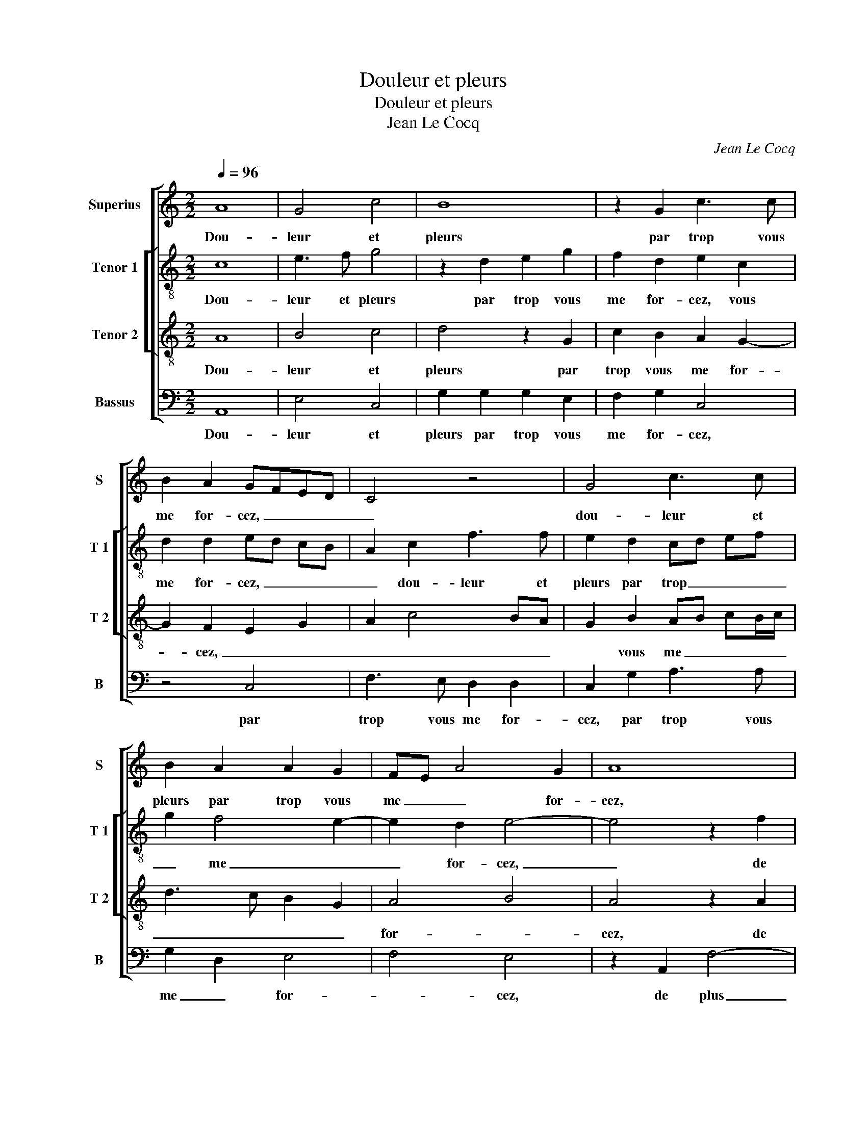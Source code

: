 X:1
T:Douleur et pleurs
T:Douleur et pleurs
T:Jean Le Cocq
C:Jean Le Cocq
%%score [ 1 [ 2 3 ] 4 ]
L:1/8
Q:1/4=96
M:2/2
K:C
V:1 treble nm="Superius" snm="S"
V:2 treble-8 nm="Tenor 1" snm="T 1"
V:3 treble-8 nm="Tenor 2" snm="T 2"
V:4 bass nm="Bassus" snm="B"
V:1
 A8 | G4 c4 | B8 | z2 G2 c3 c | B2 A2 GFED | C4 z4 | G4 c3 c | B2 A2 A2 G2 | FE A4 G2 | A8 | %10
w: Dou-|leur et|pleurs|par trop vous|me for- cez, _ _ _|_|dou- leur et|pleurs par trop vous|me _ _ for-|cez,|
 z2 A2 c4- | c2 c2 B4- | B2 G2 A2 B2 | c2 A2 GABc | d2 c4 BA | G4 z2 G2 | G2 G2 C2 G2 | %17
w: de plus|_ po- voir|_ al- ler veoir|ma mais- tres- * * *||se, pour|la te- nir au|
 c2 BA G2 c2- | c2 BA B2 G2- | GFED E2 C2 | G3 F E2 G2 | A2 G2 F3 G | A2 G3 ABc | d2 c4 B2 | %24
w: bruict _ _ _ de|_ _ _ cha- *|* * * * * ste|té, _ _ au|bruict de cha- *||* * ste-|
 c4 z4 | z2 G2 A3 B | c2 GG A2 B2 | c2 G4 c2 | c2 B2 A2 G2 | FE E4 D2 | E4 z4 | z8 | z8 | z4 C4 |: %34
w: te,|lan- gu'en- nuy-|eu- se, lan- gu'en- nuy-|eu- se qui|te gri- voit li-|es- * * *|se,|||lan-|
 D2 E2 F2 C2 | z4 z2 G2 | A2 B2 c2 GG | A2 c2 BA A2- |1 A2 G2 A2 C2 :|2 A2 c2 B2 A2- || %40
w: gu'en- nuy- eu- se,|lan-|gu'en- nuy- eu- se, qui|te gri- voit _ li-|* es- se, lan-|te gri- voit li-|
"^#" A2 G2 [GA]4 | A8 |] %42
w: * es- se.|_|
V:2
 c8 | e3 f g4 | z2 d2 e2 g2 | f2 d2 e2 c2 | d2 d2 ed cB | A2 c2 f3 f | e2 d2 cd ef | g2 f4 e2- | %8
w: Dou-|leur et pleurs|par trop vous|me for- cez, vous|me for- cez, _ _ _|_ dou- leur et|pleurs par trop _ _ _|_ me _|
 e2 d2 e4- | e4 z2 f2 | f2 f2 e2 e2 | g6 g2 | d2 d2 f4- | f2 f2 e2 d2 | fe e4 d2 | e8 | %16
w: _ for- cez,|_ de|plus po- voir al-|ler veoir|ma mais- tres-|||se,|
 z2 g2 g2 g2 | c2 g3 fed | e2 dd d2 d2 | G2 d2 g3 f | ed cd e2 d2- | d2 c2 d4 | e3 f gf de | %23
w: pour la te-|nir, _ _ _ _|_ _ pour la te-|nir au bruict _|_ _ _ _ _ _|* de cha-||
 fd ef g4 | e2 c2 d2 e2 | f2 c4 f2 | f2 e2 d2 d2 | c2 d2 e4 | d4 z4 | z2 G2 A3 B | c2 G2 z2 c2- | %31
w: * * * * ste-|té, lan- gu'en- nuy-|eu- * se|qui te gri- voit|li- es- *|se,|li- es- *|* se, qui|
 c2 f4 e2 | d2 c2 BA A2- | A2 G2 A4 |: z4 z2 c2- | c2 f4 e2 | d2 d2 c2 B2 | A2 A2 Bc dc/d/ |1 %38
w: _ te gri-|voit li- es- * *|* * se,|lan-|* gu'en- nuy-|eu- se qui te|gri- voit li- * es- * *|
 e8 :|2 A2 A2 Bc dc/d/ || e8 | e8 |] %42
w: se,|gri- voit li- * * * *|es-|se.|
V:3
 A8 | B4 c4 | d4 z2 G2 | c2 B2 A2 G2- | G2 F2 E2 G2 | A2 c4 BA | G2 B2 AB cB/c/ | d3 c B2 G2 | %8
w: Dou-|leur et|pleurs par|trop vous me for-|* cez, _ _|_ _ _ _|* vous me _ _ _ _|_ _ _ _|
 A4 B4 | A4 z2 A2 | c6 c2 | G4 z2 G2 | d6 d2 | c6 B2 | A2 G2 A3 B | c2 G2 G2 G2 | C2 G2 c3 B | %17
w: for- *|cez, de|plus po-|voir al-|ler veoir|ma mais-|tres- * * *|se, pour la te-|nir au bruict de|
 A2 G2 c4 | G4 z4 | z2 G2 G2 G2 | CDEF GA Bc | AG c4 B2 | c6 B2 | AB cB/c/ d4 | c4 G4 | z8 | %26
w: chas- * ste-|té,|pour la te-|nir _ _ _ _ _ _ _|_ _ nir au|bruict de|chas- * * * * *|ste- té,||
 z4 z2 G2 | A2 B2 c4 | G2 G2 c3 B | A2 G2 F4 | E4 z2 G2 | A3 B c3 B | A2 G2 F2 E2 | D3 E F2 EF |: %34
w: lan-|g'en- nuy- eu-|se, qui te gri-|voit li- es-|se, qui|te gri- voit li-|es- * * *||
 G4 z2 G2 | A3 B c2 G2 | z2 G2 A2 B2 | c2 c2 dc BA |1 B4 A4 :|2 c2 c2 dc BA || B4 A4- | A8 |] %42
w: se, lan-|gu'en- nuy- eu- se|qui te gri-|voit li- es- * * *|* se,|voit li- es- * * *|* se.|_|
V:4
 A,,8 | E,4 C,4 | G,2 G,2 G,2 E,2 | F,2 G,2 C,4 | z4 C,4 | F,3 E, D,2 D,2 | C,2 G,2 A,3 A, | %7
w: Dou-|leur et|pleurs par trop vous|me for- cez,|par|trop vous me for-|cez, par trop vous|
 G,2 D,2 E,4 | F,4 E,4 | z2 A,,2 F,4- | F,2 F,2 C,4- | C,2 C,2 G,4- | G,2 G,2 F,2 D,2 | %13
w: me _ for-|* cez,|de plus|_ po- voir|_ al- ler|_ veoir ma mais-|
 F,4 G,3 F, | D,2 E,2 F,4 | C,8- | C,4 z2 E,2 | F,2 G,2 C,4 | z4 G,4 | G,2 G,2 C,2 G,2- | %20
w: tres- * *||se,|_ pour|la te- nir,|pour|la te- nir _|
 G,F, E,D, C,2 G,2 | F,2 E,2 D,4 | C,3 D, E,F, G,2 | F,2 A,2 G,4 | C,4 z2 C,2 | D,2 E,2 F,4 | %26
w: _ _ _ _ _ au|bruict de chas-|ste- * * * *||té, lan-|gu'n- nuy- eu-|
 C,4 z4 | z8 | z8 | z8 | C,4 D,2 E,2 | F,4 C,2 C,2 | F,3 E, D,2 C,2 | _B,,4 A,,4 |: %34
w: se,||||lan- gu'en- nuy-|eu- se qui|te gri- voit li-|es- se,|
 z2 C,2 D,2 E,2 | F,4 C,2 E,2 | F,2 G,2 C,2 G,2 | F,3 E, D,2 F,2 |1 E,4 A,,4 :|2 F,3 E, D,2 F,2 || %40
w: lan- gu'en- nuy-|eu- se qui|te gri- voit li-|es- * * *|* se,|es- * * *|
 E,4 A,,4- | A,,8 |] %42
w: * se.|_|

